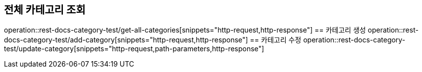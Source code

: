 == 전체 카테고리 조회
operation::rest-docs-category-test/get-all-categories[snippets="http-request,http-response"]
// == 단건 카테고리 조회
// operation::rest-docs-category-test/get-category[snippets="http-request,path-parameters,http-response"]
== 카테고리 생성
operation::rest-docs-category-test/add-category[snippets="http-request,http-response"]
== 카테고리 수정
operation::rest-docs-category-test/update-category[snippets="http-request,path-parameters,http-response"]
// == 카테고리 삭제
// operation::rest-docs-category-test/delete-category[snippets="http-request,query-parameters,http-response"]